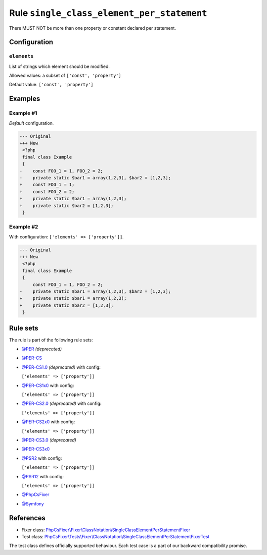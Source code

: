 ===========================================
Rule ``single_class_element_per_statement``
===========================================

There MUST NOT be more than one property or constant declared per statement.

Configuration
-------------

``elements``
~~~~~~~~~~~~

List of strings which element should be modified.

Allowed values: a subset of ``['const', 'property']``

Default value: ``['const', 'property']``

Examples
--------

Example #1
~~~~~~~~~~

*Default* configuration.

.. code-block:: diff

   --- Original
   +++ New
    <?php
    final class Example
    {
   -    const FOO_1 = 1, FOO_2 = 2;
   -    private static $bar1 = array(1,2,3), $bar2 = [1,2,3];
   +    const FOO_1 = 1;
   +    const FOO_2 = 2;
   +    private static $bar1 = array(1,2,3);
   +    private static $bar2 = [1,2,3];
    }

Example #2
~~~~~~~~~~

With configuration: ``['elements' => ['property']]``.

.. code-block:: diff

   --- Original
   +++ New
    <?php
    final class Example
    {
        const FOO_1 = 1, FOO_2 = 2;
   -    private static $bar1 = array(1,2,3), $bar2 = [1,2,3];
   +    private static $bar1 = array(1,2,3);
   +    private static $bar2 = [1,2,3];
    }

Rule sets
---------

The rule is part of the following rule sets:

- `@PER <./../../ruleSets/PER.rst>`_ *(deprecated)*
- `@PER-CS <./../../ruleSets/PER-CS.rst>`_
- `@PER-CS1.0 <./../../ruleSets/PER-CS1.0.rst>`_ *(deprecated)* with config:

  ``['elements' => ['property']]``

- `@PER-CS1x0 <./../../ruleSets/PER-CS1x0.rst>`_ with config:

  ``['elements' => ['property']]``

- `@PER-CS2.0 <./../../ruleSets/PER-CS2.0.rst>`_ *(deprecated)* with config:

  ``['elements' => ['property']]``

- `@PER-CS2x0 <./../../ruleSets/PER-CS2x0.rst>`_ with config:

  ``['elements' => ['property']]``

- `@PER-CS3.0 <./../../ruleSets/PER-CS3.0.rst>`_ *(deprecated)*
- `@PER-CS3x0 <./../../ruleSets/PER-CS3x0.rst>`_
- `@PSR2 <./../../ruleSets/PSR2.rst>`_ with config:

  ``['elements' => ['property']]``

- `@PSR12 <./../../ruleSets/PSR12.rst>`_ with config:

  ``['elements' => ['property']]``

- `@PhpCsFixer <./../../ruleSets/PhpCsFixer.rst>`_
- `@Symfony <./../../ruleSets/Symfony.rst>`_

References
----------

- Fixer class: `PhpCsFixer\\Fixer\\ClassNotation\\SingleClassElementPerStatementFixer <./../../../src/Fixer/ClassNotation/SingleClassElementPerStatementFixer.php>`_
- Test class: `PhpCsFixer\\Tests\\Fixer\\ClassNotation\\SingleClassElementPerStatementFixerTest <./../../../tests/Fixer/ClassNotation/SingleClassElementPerStatementFixerTest.php>`_

The test class defines officially supported behaviour. Each test case is a part of our backward compatibility promise.
